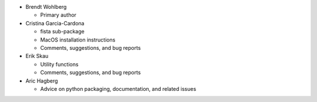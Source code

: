 * Brendt Wohlberg

  - Primary author

* Cristina Garcia-Cardona

  - fista sub-package
  - MacOS installation instructions
  - Comments, suggestions, and bug reports

* Erik Skau

  - Utility functions
  - Comments, suggestions, and bug reports

* Aric Hagberg

  - Advice on python packaging, documentation, and related issues
